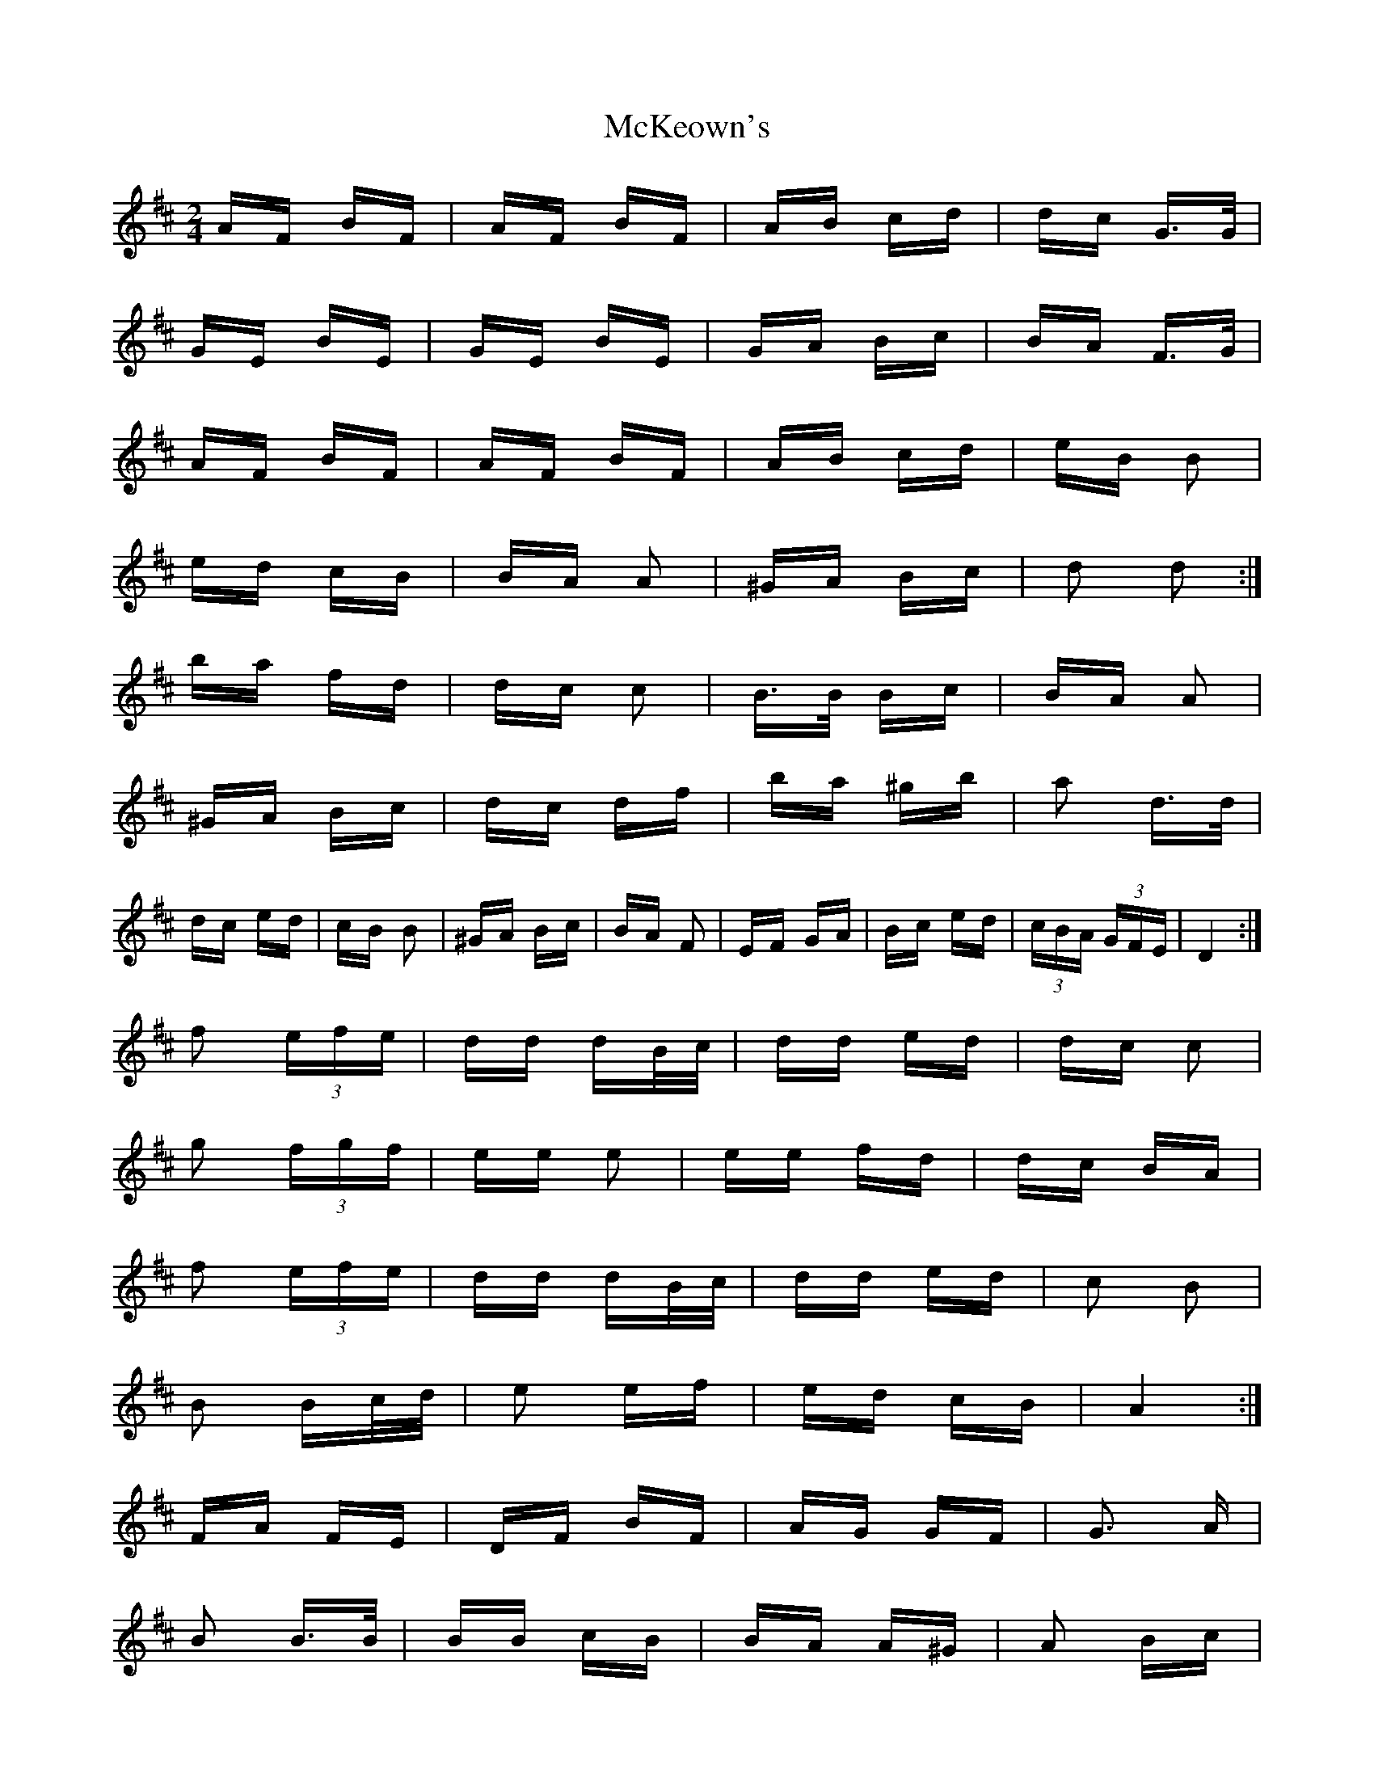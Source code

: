 X: 26179
T: McKeown's
R: polka
M: 2/4
K: Dmajor
AF BF|AF BF|AB cd|dc G>G|
GE BE|GE BE|GA Bc|BA F>G|
AF BF|AF BF|AB cd|eB B2|
ed cB|BA A2|^GA Bc|d2 d2:|
ba fd|dc c2|B>B Bc|BA A2|
^GA Bc|dc df|ba ^gb|a2 d>d|
dc ed|cB B2|^GA Bc|BA F2|EF GA|Bc ed|(3cBA (3GFE|D4:|
f2 (3efe|dd dB/c/|dd ed|dc c2|
g2 (3fgf|ee e2|ee fd|dc BA|
f2 (3efe|dd dB/c/|dd ed|c2 B2|
B2 Bc/d/|e2 ef|ed cB|A4:|
FA FE|DF BF|AG GF|G3 A|
B2 B>B|BB cB|BA A^G|A2 Bc|
d2 dc/d/|ed AB|cB BA|B3 B|
cc c>B|AA Bc|ed dc|d4:|

